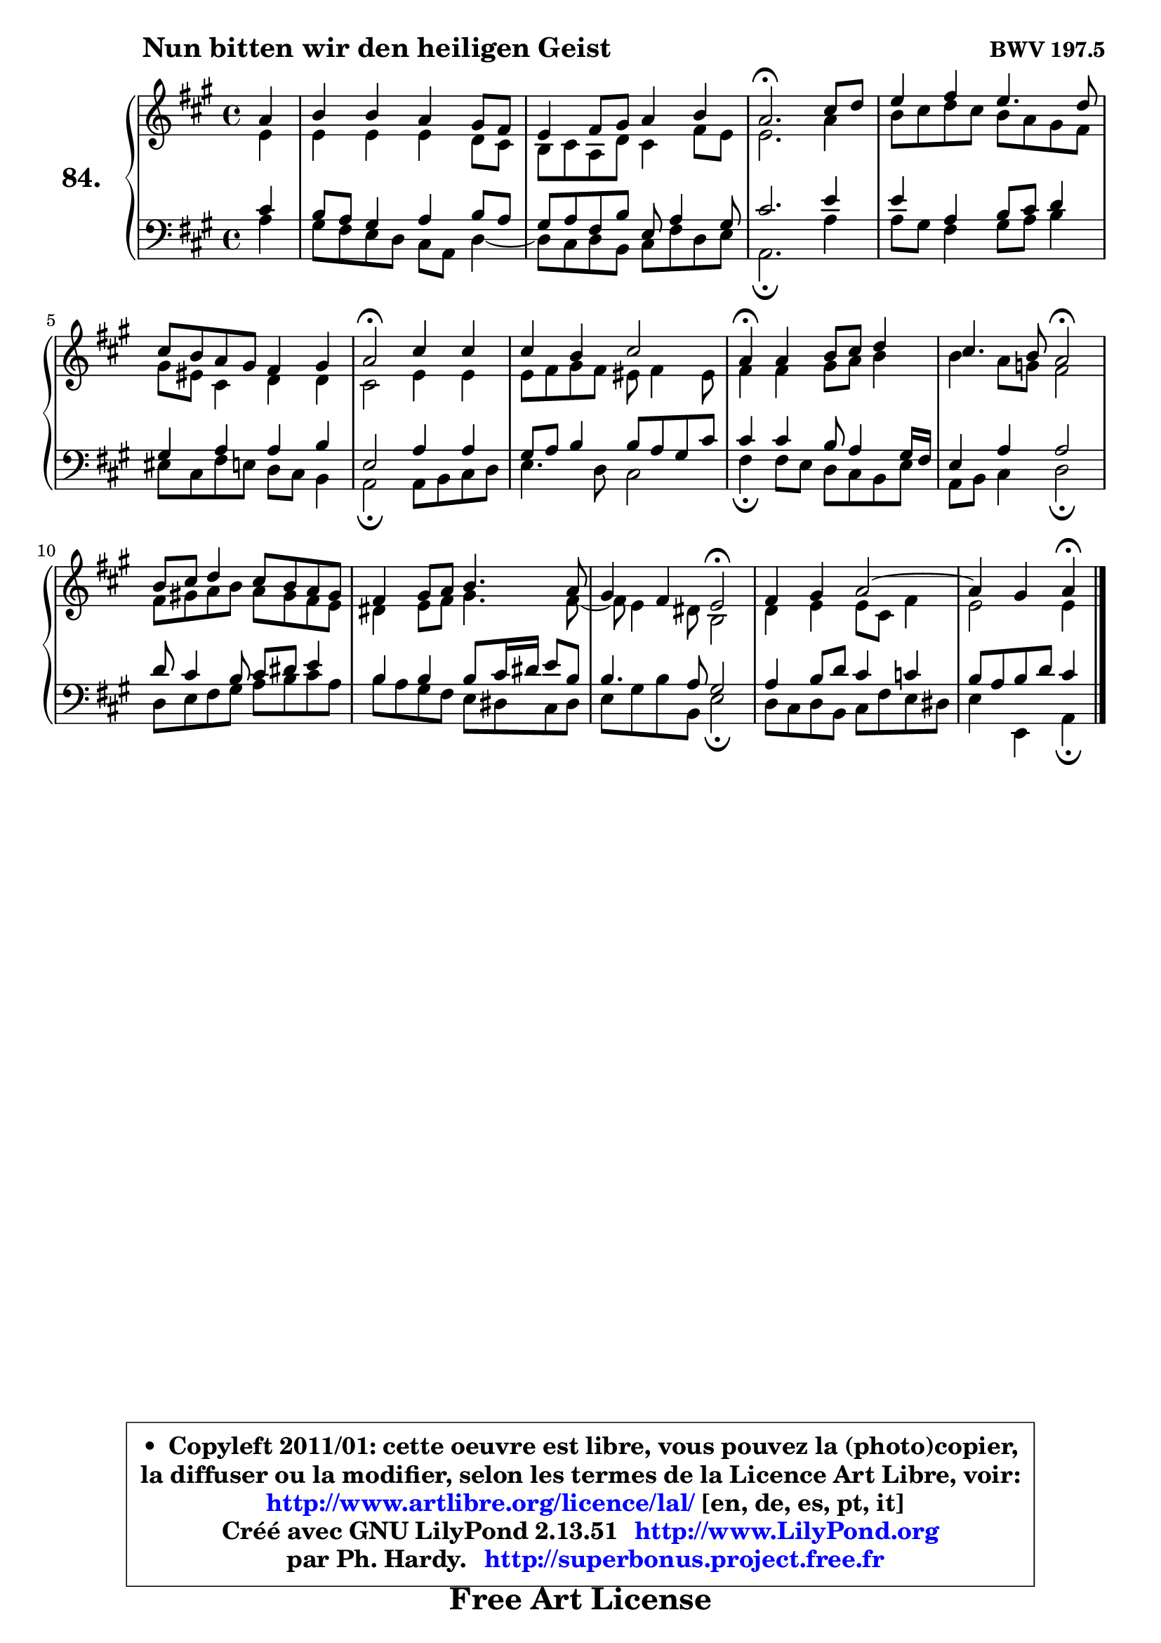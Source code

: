 
\version "2.13.51"

    \paper {
%	system-system-spacing #'padding = #0.1
%	score-system-spacing #'padding = #0.1
%	ragged-bottom = ##f
%	ragged-last-bottom = ##f
	}

    \header {
      opus = \markup { \bold "BWV 197.5" }
      piece = \markup { \hspace #9 \fontsize #2 \bold "Nun bitten wir den heiligen Geist" }
      maintainer = "Ph. Hardy"
      maintainerEmail = "superbonus.project@free.fr"
      lastupdated = "2011/Fev/25"
      tagline = \markup { \fontsize #3 \bold "Free Art License" }
      copyright = \markup { \fontsize #3  \bold   \override #'(box-padding .  1.0) \override #'(baseline-skip . 2.9) \box \column { \center-align { \fontsize #-2 \line { • \hspace #0.5 Copyleft 2011/01: cette oeuvre est libre, vous pouvez la (photo)copier, } \line { \fontsize #-2 \line {la diffuser ou la modifier, selon les termes de la Licence Art Libre, voir: } } \line { \fontsize #-2 \with-url #"http://www.artlibre.org/licence/lal/" \line { \fontsize #1 \hspace #1.0 \with-color #blue http://www.artlibre.org/licence/lal/ [en, de, es, pt, it] } } \line { \fontsize #-2 \line { Créé avec GNU LilyPond 2.13.51 \with-url #"http://www.LilyPond.org" \line { \with-color #blue \fontsize #1 \hspace #1.0 \with-color #blue http://www.LilyPond.org } } } \line { \hspace #1.0 \fontsize #-2 \line {par Ph. Hardy. } \line { \fontsize #-2 \with-url #"http://superbonus.project.free.fr" \line { \fontsize #1 \hspace #1.0 \with-color #blue http://superbonus.project.free.fr } } } } } }

	  }

  guidemidi = {
        r4 |
        R1 |
        R1 |
        \tempo 4 = 40 r2. \tempo 4 = 78 r4 |
        R1 |
        R1 |
        \tempo 4 = 34 r2 \tempo 4 = 78 r2 |
        R1 |
        \tempo 4 = 30 r4 \tempo 4 = 78 r2. |
        r2 \tempo 4 = 34 r2 \tempo 4 = 78 |
        R1 |
        R1 |
        r2 \tempo 4 = 34 r2 \tempo 4 = 78 |
        R1 |
	r2 \tempo 4 = 30 r4 
	}

  upper = {
	\time 4/4
	\key a \major
	\clef treble
	\partial 4
	\voiceOne
	<< { 
	% SOPRANO
	\set Voice.midiInstrument = "acoustic grand"
	\relative c'' {
        a4 |
        b4 b a gis8 fis |
        e4 fis8 gis a4 b |
        a2.\fermata cis8 d |
        e4 fis e4. d8 |
        cis8 b a gis fis4 gis |
        a2\fermata cis4 cis |
        cis4 b cis2 |
        a4\fermata a4 b8 cis d4 |
        cis4. b8 a2\fermata |
        b8 cis d4 cis8 b a gis |
        fis4 gis8 a b4. a8 |
        gis4 fis e2\fermata |
        fis4 gis a2 ~ |
	a4 gis4 a\fermata
        \bar "|."
	} % fin de relative
	}

	\context Voice="1" { \voiceTwo 
	% ALTO
	\set Voice.midiInstrument = "acoustic grand"
	\relative c' {
        e4 |
        e4 e e d8 cis |
        b8 cis a d cis4 fis8 e |
        e2. a4 |
        b8 cis d cis b a gis fis |
        gis8 eis cis4 d d |
        cis2 e4 e |
        e8 fis gis fis eis fis4 eis8 |
        fis4 fis gis8 a b4 |
        b4 a8 g fis2 |
        fis8 gis! a b a gis fis e |
        dis4 e8 fis gis4. fis8 ~ |
	fis8 e4 dis8 b2 |
        d4 e e8 cis fis4 |
        e2 e4
        \bar "|."
	} % fin de relative
	\oneVoice
	} >>
	}

    lower = {
	\time 4/4
	\key a \major
	\clef bass
	\partial 4
	\voiceOne
	<< { 
	% TENOR
	\set Voice.midiInstrument = "acoustic grand"
	\relative c' {
        cis4 |
        b8 a gis4 a b8 a |
        gis8 a fis b e, a4 gis8 |
        cis2. e4 |
        e4 a, b8 cis d4 |
        gis,4 a a b |
        e,2 a4 a |
        gis8 a b4 b8 a gis cis |
        cis4 cis b8 a4 gis16 fis |
        e4 a a2 |
        d8 cis4 b8 cis8 dis e4 |
        b4 b b8 cis16 dis e8 b |
        b4. a8 gis2 |
        a4 b8 d cis4 c |
        b8 a b d cis4
        \bar "|."
	} % fin de relative
	}
	\context Voice="1" { \voiceTwo 
	% BASS
	\set Voice.midiInstrument = "acoustic grand"
	\relative c' {
        a4 |
        gis8 fis e d cis a d4 ~ |
	d8 cis8 d b cis fis d e |
        a,2.\fermata a'4 |
        a8 gis fis4 gis8 a b4 |
        eis,8 cis fis e d cis b4 |
        a2\fermata a8 b cis d |
        e4. d8 cis2 |
        fis4\fermata fis8 e d cis b e |
        a,8 b cis4 d2\fermata |
        d8 e fis gis a b cis a |
        b8 a gis fis e dis cis dis |
        e8 gis b b, e2\fermata |
        d8 cis d b cis fis e dis |
        e4 e, a4\fermata
        \bar "|."
	} % fin de relative
	\oneVoice
	} >>
	}


    \score { 

	\new PianoStaff <<
	\set PianoStaff.instrumentName = \markup { \bold \huge "84." }
	\new Staff = "upper" \upper
	\new Staff = "lower" \lower
	>>

    \layout {
%	ragged-last = ##f
	   }

         } % fin de score

  \score {
    \unfoldRepeats { << \guidemidi \upper \lower >> }
    \midi {
    \context {
     \Staff
      \remove "Staff_performer"
               }

     \context {
      \Voice
       \consists "Staff_performer"
                }

     \context { 
      \Score
      tempoWholesPerMinute = #(ly:make-moment 78 4)
		}
	    }
	}

